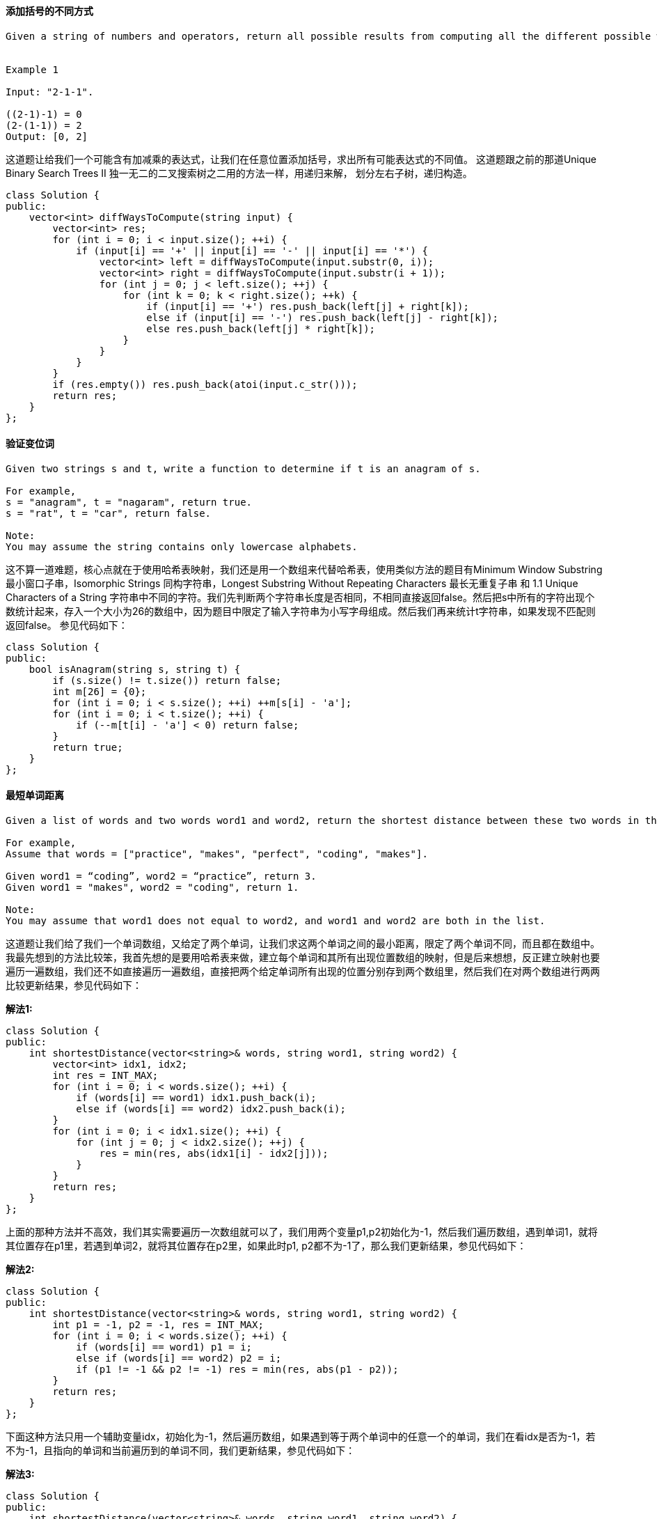 ==== 添加括号的不同方式

----
Given a string of numbers and operators, return all possible results from computing all the different possible ways to group numbers and operators. The valid operators are +, -and *.


Example 1

Input: "2-1-1".

((2-1)-1) = 0
(2-(1-1)) = 2
Output: [0, 2]
----

这道题让给我们一个可能含有加减乘的表达式，让我们在任意位置添加括号，求出所有可能表达式的不同值。
这道题跟之前的那道Unique Binary Search Trees II 独一无二的二叉搜索树之二用的方法一样，用递归来解，
划分左右子树，递归构造。 +

[source, cpp, linenums]
----
class Solution {
public:
    vector<int> diffWaysToCompute(string input) {
        vector<int> res;
        for (int i = 0; i < input.size(); ++i) {
            if (input[i] == '+' || input[i] == '-' || input[i] == '*') {
                vector<int> left = diffWaysToCompute(input.substr(0, i));
                vector<int> right = diffWaysToCompute(input.substr(i + 1));
                for (int j = 0; j < left.size(); ++j) {
                    for (int k = 0; k < right.size(); ++k) {
                        if (input[i] == '+') res.push_back(left[j] + right[k]);
                        else if (input[i] == '-') res.push_back(left[j] - right[k]);
                        else res.push_back(left[j] * right[k]);
                    }
                }
            }
        }
        if (res.empty()) res.push_back(atoi(input.c_str()));
        return res;
    }
};
----

==== 验证变位词

----
Given two strings s and t, write a function to determine if t is an anagram of s.

For example,
s = "anagram", t = "nagaram", return true.
s = "rat", t = "car", return false.

Note:
You may assume the string contains only lowercase alphabets.
----

这不算一道难题，核心点就在于使用哈希表映射，我们还是用一个数组来代替哈希表，使用类似方法的题目有Minimum Window Substring 最小窗口子串，Isomorphic Strings 同构字符串，Longest Substring Without Repeating Characters 最长无重复子串 和 1.1 Unique Characters of a String 字符串中不同的字符。我们先判断两个字符串长度是否相同，不相同直接返回false。然后把s中所有的字符出现个数统计起来，存入一个大小为26的数组中，因为题目中限定了输入字符串为小写字母组成。然后我们再来统计t字符串，如果发现不匹配则返回false。 参见代码如下： +

[source, cpp, linenums]
----
class Solution {
public:
    bool isAnagram(string s, string t) {
        if (s.size() != t.size()) return false;
        int m[26] = {0};
        for (int i = 0; i < s.size(); ++i) ++m[s[i] - 'a'];
        for (int i = 0; i < t.size(); ++i) {
            if (--m[t[i] - 'a'] < 0) return false;
        }
        return true;
    }
};
----

==== 最短单词距离

----
Given a list of words and two words word1 and word2, return the shortest distance between these two words in the list.

For example,
Assume that words = ["practice", "makes", "perfect", "coding", "makes"].

Given word1 = “coding”, word2 = “practice”, return 3.
Given word1 = "makes", word2 = "coding", return 1.

Note:
You may assume that word1 does not equal to word2, and word1 and word2 are both in the list.
----
这道题让我们给了我们一个单词数组，又给定了两个单词，让我们求这两个单词之间的最小距离，限定了两个单词不同，而且都在数组中。我最先想到的方法比较笨，我首先想的是要用哈希表来做，建立每个单词和其所有出现位置数组的映射，但是后来想想，反正建立映射也要遍历一遍数组，我们还不如直接遍历一遍数组，直接把两个给定单词所有出现的位置分别存到两个数组里，然后我们在对两个数组进行两两比较更新结果，参见代码如下： +

**解法1:** +
[source, cpp, linenums]
----
class Solution {
public:
    int shortestDistance(vector<string>& words, string word1, string word2) {
        vector<int> idx1, idx2;
        int res = INT_MAX;
        for (int i = 0; i < words.size(); ++i) {
            if (words[i] == word1) idx1.push_back(i);
            else if (words[i] == word2) idx2.push_back(i);
        }
        for (int i = 0; i < idx1.size(); ++i) {
            for (int j = 0; j < idx2.size(); ++j) {
                res = min(res, abs(idx1[i] - idx2[j]));
            }
        }
        return res;
    }
};
----

上面的那种方法并不高效，我们其实需要遍历一次数组就可以了，我们用两个变量p1,p2初始化为-1，然后我们遍历数组，遇到单词1，就将其位置存在p1里，若遇到单词2，就将其位置存在p2里，如果此时p1, p2都不为-1了，那么我们更新结果，参见代码如下： +

**解法2:** +
[source, cpp, linenums]
----
class Solution {
public:
    int shortestDistance(vector<string>& words, string word1, string word2) {
        int p1 = -1, p2 = -1, res = INT_MAX;
        for (int i = 0; i < words.size(); ++i) {
            if (words[i] == word1) p1 = i;
            else if (words[i] == word2) p2 = i;
            if (p1 != -1 && p2 != -1) res = min(res, abs(p1 - p2));
        }
        return res;
    }
};
----

下面这种方法只用一个辅助变量idx，初始化为-1，然后遍历数组，如果遇到等于两个单词中的任意一个的单词，我们在看idx是否为-1，若不为-1，且指向的单词和当前遍历到的单词不同，我们更新结果，参见代码如下： +

**解法3:** +
[source, cpp, linenums]
----
class Solution {
public:
    int shortestDistance(vector<string>& words, string word1, string word2) {
        int idx = -1, res = INT_MAX;
        for (int i = 0; i < words.size(); ++i) {
            if (words[i] == word1 || words[i] == word2) {
                if (idx != -1 && words[idx] != words[i]) {
                    res = min(res, i - idx);
                }
                idx = i;
            }
        }
        return res;
    }
};
----

==== 最短单词距离之二

----
This is a follow up of Shortest Word Distance. The only difference is now you are given the list of words and your method will be called repeatedly many times with different parameters. How would you optimize it?

Design a class which receives a list of words in the constructor, and implements a method that takes two words word1 and word2 and return the shortest distance between these two words in the list.

For example,
Assume that words = ["practice", "makes", "perfect", "coding", "makes"].

Given word1 = “coding”, word2 = “practice”, return 3.
Given word1 = "makes", word2 = "coding", return 1.

Note:
You may assume that word1 does not equal to word2, and word1 and word2 are both in the list.
----

这道题是之前那道Shortest Word Distance的拓展，不同的是这次我们需要多次调用求最短单词距离的函数，那么用之前那道题的解法二和三就非常不高效，而当时我们摒弃的解法一的思路却可以用到这里，我们用哈希表来建立每个单词和其所有出现的位置的映射，然后在找最短单词距离时，我们只需要取出该单词在哈希表中映射的位置数组进行两两比较即可，参见代码如下： +

**解法1:** +
[source, cpp, linenums]
----
class WordDistance {
public:
    WordDistance(vector<string>& words) {
        for (int i = 0; i < words.size(); ++i) {
            m[words[i]].push_back(i);
        }
    }

    int shortest(string word1, string word2) {
        int res = INT_MAX;
        for (int i = 0; i < m[word1].size(); ++i) {
            for (int j = 0; j < m[word2].size(); ++j) {
                res = min(res, abs(m[word1][i] - m[word2][j]));
            }
        }
        return res;
    }

private:
    unordered_map<string, vector<int> > m;
};
----

我们可以优化上述的代码，使查询的复杂度由上面的O(MN)变为O(M+N)，其中M和N为两个单词的长度，我们需要两个指针i和j来指向位置数组中的某个位置，开始初始化都为0，然后比较位置数组中的数字，将较小的一个的指针向后移动一位，直至其中一个数组遍历完成即可，参见代码如下： +

**解法2:** +
[source, cpp, linenums]
----
class WordDistance {
public:
    WordDistance(vector<string>& words) {
        for (int i = 0; i < words.size(); ++i) {
            m[words[i]].push_back(i);
        }
    }

    int shortest(string word1, string word2) {
        int i = 0, j = 0, res = INT_MAX;
        while (i < m[word1].size() && j < m[word2].size()) {
            res = min(res, abs(m[word1][i] - m[word2][j]));
            m[word1][i] < m[word2][j] ? ++i : ++j;
        }
        return res;
    }

private:
    unordered_map<string, vector<int> > m;
};
----

==== 最短单词距离之三

----
This is a follow up of Shortest Word Distance. The only difference is now word1 could be the same as word2.

Given a list of words and two words word1 and word2, return the shortest distance between these two words in the list.

word1 and word2 may be the same and they represent two individual words in the list.

For example,
Assume that words = ["practice", "makes", "perfect", "coding", "makes"].

Given word1 = “makes”, word2 = “coding”, return 1.
Given word1 = "makes", word2 = "makes", return 3.

Note:
You may assume word1 and word2 are both in the list.
----

这道题还是让我们求最短单词距离，有了之前两道题Shortest Word Distance II和Shortest Word Distance的基础，
就大大降低了题目本身的难度。这道题增加了一个条件，就是说两个单词可能会相同，所以在第一题中的解法的基础上做一些修改，
我最先想的解法是基于第一题中的解法二，由于会有相同的单词的情况，那么p1和p2就会相同，这样结果就会变成0，显然不对，
所以我们要对word1和word2是否的相等的情况分开处理，如果相等了，由于p1和p2会相同，所以我们需要一个变量t来记录上一个位置，
这样如果t不为-1，且和当前的p1不同，我们可以更新结果，如果word1和word2不等，那么还是按原来的方法做，参见代码如下： +

**解法1:** +
[source, cpp, linenums]
----
class Solution {
public:
    int shortestWordDistance(vector<string>& words, string word1, string word2) {
        int p1 = -1, p2 = -1, res = INT_MAX;
        for (int i = 0; i < words.size(); ++i) {
            int t = p1;
            if (words[i] == word1) p1 = i;
            if (words[i] == word2) p2 = i;
            if (p1 != -1 && p2 != -1) {
                if (word1 == word2 && t != -1 && t != p1) {
                    res = min(res, abs(t - p1));
                } else if (p1 != p2) {
                    res = min(res, abs(p1 - p2));
                }
            }
        }
        return res;
    }
};
----

上述代码其实可以优化一下，我们并不需要变量t来记录上一个位置，我们将p1初始化为数组长度，p2初始化为数组长度的相反数，然后当word1和word2相等的情况，我们用p1来保存p2的结果，p2赋为当前的位置i，这样我们就可以更新结果了，如果word1和word2不相等，则还跟原来的做法一样，这种思路真是挺巧妙的，参见代码如下： +

**解法2:** +
[source, cpp, linenums]
----
class Solution {
public:
    int shortestWordDistance(vector<string>& words, string word1, string word2) {
        int p1 = words.size(), p2 = -words.size(), res = INT_MAX;
        for (int i = 0; i < words.size(); ++i) {
            if (words[i] == word1) p1 = word1 == word2 ? p2 : i;
            if (words[i] == word2) p2 = i;
            res = min(res, abs(p1 - p2));
        }
        return res;
    }
};
----

我们再来看一种更进一步优化的方法，只用一个变量idx，这个idx的作用就相当于记录上一次的位置，当前idx不等-1时，说明当前i和idx不同，然后我们在word1和word2相同或者words[i]和words[idx]相同的情况下更新结果，最后别忘了将idx赋为i，参见代码如下: +

**解法3:** +
[source, cpp, linenums]
----

class Solution {
public:
    int shortestWordDistance(vector<string>& words, string word1, string word2) {
        int idx = -1, res = INT_MAX;
        for (int i = 0; i < words.size(); ++i) {
            if (words[i] == word1 || words[i] == word2) {
                if (idx != -1 && (word1 == word2 || words[i] != words[idx])) {
                    res = min(res, i - idx);
                }
                idx = i;
            }
        }
        return res;
    }
};
----

==== 对称数

----
A strobogrammatic number is a number that looks the same when rotated 180 degrees (looked at upside down).

Write a function to determine if a number is strobogrammatic. The number is represented as a string.

Example 1:

Input:  "69"
Output: true
Example 2:

Input:  "88"
Output: true
----

这道题定义了一种对称数，就是说一个数字旋转180度和原来一样，也就是倒过来看一样，比如609，倒过来还是609等等，满足这种条件的数字其实没有几个，只有0,1,8,6,9。这道题其实可以看做求回文数的一种特殊情况，我们还是用双指针来检测，那么首尾两个数字如果相等的话，那么只有它们是0,1,8中间的一个才行，如果它们不相等的话，必须一个是6一个是9，或者一个是9一个是6，其他所有情况均返回false，参见代码如下: +
**解法1:** +
[source, cpp, linenums]
----
class Solution {
public:
    bool isStrobogrammatic(string num) {
        int l = 0, r = num.size() - 1;
        while (l <= r) {
            if (num[l] == num[r]) {
                if (num[l] != '1' && num[l] != '0' && num[l] != '8'){
                    return false;
                }
            } else {
                if ((num[l] != '6' || num[r] != '9') && (num[l] != '9' || num[r] != '6')) {
                    return false;
                }
            }
            ++l; --r;
        }
        return true;
    }
};
----

由于满足题意的数字不多，所以我们可以用哈希表来做，把所有符合题意的映射都存入哈希表中，然后双指针扫描，看对应位置的两个数字是否在哈希表里存在映射，若不存在，返回false，遍历完成返回true，参见代码如下： +

**解法2:** +
[source, cpp, linenums]
----
class Solution {
public:
    bool isStrobogrammatic(string num) {
        unordered_map<char, char> m {{'0', '0'}, {'1', '1'}, {'8', '8'}, {'6', '9'}, {'9', '6'}};
        for (int i = 0; i <= num.size() / 2; ++i) {
            if (m[num[i]] != num[num.size() - i - 1]) return false;
        }
        return true;
    }
};
----

==== 对称数之二

----
A strobogrammatic number is a number that looks the same when rotated 180 degrees (looked at upside down).

Find all strobogrammatic numbers that are of length = n.

For example,
Given n = 2, return ["11","69","88","96"].

Hint:

Try to use recursion and notice that it should recurse with n - 2 instead of n - 1.
----

----
这道题是之前那道Strobogrammatic Number的拓展，那道题让我们判断一个数是否是对称数，而这道题让我们找出长度为n的所有的对称数，我们肯定不能一个数一个数的来判断，那样太不高效了，而且OJ肯定也不会答应。题目中给了提示说可以用递归来做，而且提示了递归调用n-2，而不是n-1。我们先来列举一下n为0,1,2,3,4的情况：

n = 0:   none

n = 1:   0, 1, 8

n = 2:   11, 69, 88, 96

n = 3:   101, 609, 808, 906, 111, 619, 818, 916, 181, 689, 888, 986

n = 4:   1001, 6009, 8008, 9006, 1111, 6119, 8118, 9116, 1691, 6699, 8698, 9696, 1881, 6889, 8888, 9886, 1961, 6969, 8968, 9966

我们注意观察n=0和n=2，可以发现后者是在前者的基础上，每个数字的左右增加了[1 1], [6 9], [8 8], [9 6]，看n=1和n=3更加明显，在0的左右增加[1 1]，变成了101, 在0的左右增加[6 9]，变成了609, 在0的左右增加[8 8]，变成了808, 在0的左右增加[9 6]，变成了906, 然后在分别在1和8的左右两边加那四组数，我们实际上是从m=0层开始，一层一层往上加的，需要注意的是当加到了n层的时候，左右两边不能加[0 0]，因为0不能出现在两位数及多位数的开头，在中间递归的过程中，需要有在数字左右两边各加上0的那种情况，参见代码如下：
----

**解法1:** +
[source, cpp, linenums]
----
class Solution {
public:
    vector<string> findStrobogrammatic(int n) {
        return find(n, n);
    }
    vector<string> find(int m, int n) {
        if (m == 0) return {""};
        if (m == 1) return {"0", "1", "8"};
        vector<string> t = find(m - 2, n), res;
        for (auto a : t) {
            if (m != n) res.push_back("0" + a + "0");
            res.push_back("1" + a + "1");
            res.push_back("6" + a + "9");
            res.push_back("8" + a + "8");
            res.push_back("9" + a + "6");
        }
        return res;
    }
};
----

这道题还有迭代的解法，感觉也相当的巧妙，需要从奇偶来考虑，奇数赋为0,1,8，偶数赋为空，如果是奇数，就从i=3开始搭建，因为计算i=3需要i=1，而我们已经初始化了i=1的情况，如果是偶数，我们从i=2开始搭建，我们也已经初始化了i=0的情况，所以我们可以用for循环来搭建到i=n的情况，思路和递归一样，写法不同而已，参见代码如下： +

**解法2:** +
[source, cpp, linenums]
----
class Solution {
public:
    vector<string> findStrobogrammatic(int n) {
        vector<string> one{"0", "1", "8"}, two{""}, res = two;
        if (n % 2 == 1) res = one;
        for (int i = (n % 2) + 2; i <= n; i += 2) {
            vector<string> t;
            for (auto a : res) {
                if (i != n) t.push_back("0" + a + "0");
                t.push_back("1" + a + "1");
                t.push_back("6" + a + "9");
                t.push_back("8" + a + "8");
                t.push_back("9" + a + "6");
            }
            res = t;
        }
        return res;
    }
};
----

==== 对称数之三

----
A strobogrammatic number is a number that looks the same when rotated 180 degrees (looked at upside down).

Write a function to count the total strobogrammatic numbers that exist in the range of low <= num <= high.

For example,
Given low = "50", high = "100", return 3. Because 69, 88, and 96 are three strobogrammatic numbers.

Note:
Because the range might be a large number, the low and high numbers are represented as string.
----

这道题是之前那两道Strobogrammatic Number II和Strobogrammatic Number的拓展，又增加了难度，让我们找到给定范围内的对称数的个数，我们当然不能一个一个的判断是不是对称数，我们也不能直接每个长度调用第二道中的方法，保存所有的对称数，然后再统计个数，这样OJ会提示内存超过允许的范围，所以我们的解法是基于第二道的基础上，不保存所有的结果，而是在递归中直接计数，根据之前的分析，需要初始化n=0和n=1的情况，然后在其基础上进行递归，递归的长度len从low到high之间遍历，然后我们看当前单词长度有没有达到len，如果达到了，我们首先要去掉开头是0的多位数，然后去掉长度和low相同但小于low的数，和长度和high相同但大于high的数，然后结果自增1，然后分别给当前单词左右加上那五对对称数，继续递归调用，参见代码如下： +

**解法1:** +
[source, cpp, linenums]
----
class Solution {
public:
    int strobogrammaticInRange(string low, string high) {
        int res = 0;
        for (int i = low.size(); i <= high.size(); ++i) {
            find(low, high, "", i, res);
            find(low, high, "0", i, res);
            find(low, high, "1", i, res);
            find(low, high, "8", i, res);
        }
        return res;
    }
    void find(string low, string high, string path, int len, int &res) {
        if (path.size() >= len) {
            if (path.size() != len || (len != 1 && path[0] == '0')) return;
            if ((len == low.size() && path.compare(low) < 0) || (len == high.size() && path.compare(high) > 0)) {
                return;
            }
            ++res;
        }
        find(low, high, "0" + path + "0", len, res);
        find(low, high, "1" + path + "1", len, res);
        find(low, high, "6" + path + "9", len, res);
        find(low, high, "8" + path + "8", len, res);
        find(low, high, "9" + path + "6", len, res);
    }
};
----

上述代码可以稍微优化一下，得到如下的代码： +

**解法2:** +
[source, cpp, linenums]
----
class Solution {
public:
    int strobogrammaticInRange(string low, string high) {
        int res = 0;
        find(low, high, "", res);
        find(low, high, "0", res);
        find(low, high, "1", res);
        find(low, high, "8", res);
        return res;
    }
    void find(string low, string high, string w, int &res) {
        if (w.size() >= low.size() && w.size() <= high.size()) {
            if ((w.size() == low.size() && w.compare(low) < 0) || (w.size() == high.size() && w.compare(high) > 0)) {
                return;
            }
            if (!(w.size() > 1 && w[0] == '0')) ++res;
        }
        if (w.size() + 2 > high.size()) return;
        find(low, high, "0" + w + "0", res);
        find(low, high, "1" + w + "1", res);
        find(low, high, "6" + w + "9", res);
        find(low, high, "8" + w + "8", res);
        find(low, high, "9" + w + "6", res);
    }
};
----

==== 群组偏移字符串

----
Given a string, we can "shift" each of its letter to its successive letter, for example: "abc" -> "bcd". We can keep "shifting" which forms the sequence:

"abc" -> "bcd" -> ... -> "xyz"
Given a list of strings which contains only lowercase alphabets, group all strings that belong to the same shifting sequence.

For example, given: ["abc", "bcd", "acef", "xyz", "az", "ba", "a", "z"],
Return:

[
  ["abc","bcd","xyz"],
  ["az","ba"],
  ["acef"],
  ["a","z"]
]

Note: For the return value, each inner list's elements must follow the lexicographic order.
----

这道题让我们重组偏移字符串，所谓偏移字符串，就是一个字符串的每个字符按照字母顺序表偏移相同量得到的另一个字符串，两者互为偏移字符串，注意相同字符串是偏移字符串的一种特殊情况，因为偏移量为0。现在给了我们一堆长度不同的字符串，让我们把互为偏移字符串的归并到一起，我最开始想的是建立字符度和该长度的所有偏移字符串的映射，但是很明显的错误是相同长度的不一定都是偏移字符串，比如'ab'和'ba‘，所以只能用哈希表来建立一个字符串和所有和此字符串是偏移字符串的集合之间的映射，由于题目要求结果是按字母顺序的，所以用multiset来保存结果，一来可以保存重复字符串，二来可以自动排序。然后我还写了一个判断二个字符串是否互为偏移字符串的函数，注意在比较两个字母距离时采用了加26，再对26取余的trick。我们遍历给定字符串集，对于遍历到的字符串，我们再遍历哈希表，和每个关键字调用isShifted函数来比较，如果互为偏移字符串，则加入其对应的字符串集，并标记flag，最后遍历完哈希表，没有跟任何关键字互为偏移，那么就新建一个映射，最后要做的就是把multiset转换为vector即可，参见代码如下： +

**解法1:** +
[source, cpp, linenums]
----
class Solution {
public:
    vector<vector<string>> groupStrings(vector<string>& strings) {
        vector<vector<string> > res;
        unordered_map<string, multiset<string>> m;
        for (auto a : strings) {
            bool b = false;
            for (auto it = m.begin(); it != m.end(); ++it) {
                if (isShifted(it->first, a)) {
                    it->second.insert(a);
                    b = true;
                }
            }
            if (!b) m[a] = {a};
        }
        for (auto it = m.begin(); it != m.end(); ++it) {
            res.push_back(vector<string>(it->second.begin(), it->second.end()));
        }
        return res;
    }
    bool isShifted(string s1, string s2) {
        if (s1.size() != s2.size()) return false;
        int diff = (s1[0] + 26 - s2[0]) % 26;
        for (int i = 1; i < s1.size(); ++i) {
            if ((s1[i] + 26 - s2[i]) % 26 != diff) return false;
        }
        return true;
    }
};
----

上面那个方法挺复杂的，其实有更好的方法，网友的智慧无穷啊，上面那个方法的不高效之处在于对于每个遍历到的字符串，都要和哈希表中所有的关键字都比较一次，而其实我们可以更加巧妙的利用偏移字符串的特点，那就是字符串的每个字母和首字符的相对距离都是相等的，比如abc和efg互为偏移，对于abc来说，b和a的距离是1，c和a的距离是2，对于efg来说，f和e的距离是1，g和e的距离是2。再来看一个例子，az和yx，z和a的距离是25，x和y的距离也是25(直接相减是-1，这就是要加26然后取余的原因)，那么这样的话，所有互为偏移的字符串都有个unique的距离差，我们根据这个来建立映射就可以很好的进行单词分组了，这个思路真实太赞了，参见代码如下： +

**解法2:** +
[source, cpp, linenums]
----
class Solution {
public:
    vector<vector<string>> groupStrings(vector<string>& strings) {
        vector<vector<string> > res;
        unordered_map<string, multiset<string>> m;
        for (auto a : strings) {
            string t = "";
            for (char c : a) {
                t += to_string((c + 26 - a[0]) % 26) + ",";
            }
            m[t].insert(a);
        }
        for (auto it = m.begin(); it != m.end(); ++it) {
            res.push_back(vector<string>(it->second.begin(), it->second.end()));
        }
        return res;
    }
};
----

==== 计数相同值子树的个数

----
Given a binary tree, count the number of uni-value subtrees.

A Uni-value subtree means all nodes of the subtree have the same value.

For example:
Given binary tree,

              5
             / \
            1   5
           / \   \
          5   5   5


return 4.
----

这道题让我们求相同值子树的个数，就是所有节点值都相同的子树的个数，之前有道求最大BST子树的题Largest BST Subtree，感觉挺像的，都是关于子树的问题，解题思路也可以参考一下，我们可以用递归来做，第一种解法的思路是先序遍历树的所有的节点，然后对每一个节点调用判断以当前节点为根的字数的所有节点是否相同，判断方法可以参考之前那题Same Tree，用的是分治法的思想，分别对左右字数分别调用递归，参见代码如下： +

**解法1:** +
[source, cpp, linenums]
----
class Solution {
public:
    int res = 0;
    int countUnivalSubtrees(TreeNode* root) {
        if (!root) return res;
        if (isUnival(root, root->val)) ++res;
        countUnivalSubtrees(root->left);
        countUnivalSubtrees(root->right);
        return res;
    }
    bool isUnival(TreeNode *root, int val) {
        if (!root) return true;
        return root->val == val && isUnival(root->left, val) && isUnival(root->right, val);
    }
};
----

但是上面的那种解法不是很高效，含有大量的重复check，我们想想能不能一次遍历就都搞定，我们这样想，符合条件的相同值的字数肯定是有叶节点的，而且叶节点也都相同(注意单独的一个叶节点也被看做是一个相同值子树)，那么我们可以从下往上check，采用后序遍历的顺序，左右根，我们还是递归调用函数，对于当前遍历到的节点，如果对其左右子节点分别递归调用函数，返回均为true的话，那么说明当前节点的值和左右子树的值都相同，那么又多了一棵树，所以结果自增1，然后返回当前节点值和给定值(其父节点值)是否相同，从而回归上一层递归调用。这里特别说明一下在子函数中要使用的那个单竖杠或，为什么不用双竖杠的或，因为单竖杠的或是位或，就是说左右两部分都需要被计算，然后再或，C++这里将true当作1，false当作0，然后进行Bit OR 运算。不能使用双竖杠或的原因是，如果是双竖杠或，一旦左半边为true了，整个就直接是true了，右半边就不会再计算了，这样的话，一旦右子树中有值相同的子树也不会被计算到结果res中了，参见代码如下： +

**解法2:** +
[source, cpp, linenums]
----
class Solution {
public:
    int countUnivalSubtrees(TreeNode* root) {
        int res = 0;
        isUnival(root, -1, res);
        return res;
    }
    bool isUnival(TreeNode* root, int val, int& res) {
        if (!root) return true;
        if (!isUnival(root->left, root->val, res) | !isUnival(root->right, root->val, res)) {
            return false;
        }
        ++res;
        return root->val == val;
    }
};
----
我们还可以变一种写法，让递归函数直接返回以当前节点为根的相同值子树的个数，然后参数里维护一个引用类型的布尔变量，表示以当前节点为根的子树是否为相同值子树，我们首先对当前节点的左右子树分别调用递归函数，然后把结果加起来，我们现在要来看当前节点是不是和其左右子树节点值相同，当前我们首先要确认左右子节点的布尔型变量均为true，这样保证左右子节点分别都是相同值子树的根，然后我们看如果左子节点存在，那么左子节点值需要和当前节点值相同，如果右子节点存在，那么右子节点值要和当前节点值相同，若上述条件均满足的话，说明当前节点也是相同值子树的根节点，返回值再加1，参见代码如下： +

**解法3:** +
[source, cpp, linenums]
----
class Solution {
public:
    int countUnivalSubtrees(TreeNode* root) {
        bool b = true;
        return isUnival(root, b);
    }
    int isUnival(TreeNode *root, bool &b) {
        if (!root) return 0;
        bool l = true, r = true;
        int res = isUnival(root->left, l) + isUnival(root->right, r);
        b = l && r && (root->left ? root->val == root->left->val : true) && (root->right ? root->val == root->right->val : true);
        return res + b;
    }
};
----

上面三种都是令人看得头晕的递归写法，那么我们也来看一种迭代的写法，迭代写法是在后序遍历Binary Tree Postorder Traversal的基础上修改而来，我们需要用set来保存所有相同值子树的根节点，对于我们遍历到的节点，如果其左右子节点均不存在，那么此节点为叶节点，符合题意，加入结果set中，如果左子节点不存在，那么右子节点必须已经在结果set中，而且当前节点值需要和右子节点值相同才能将当前节点加入结果set中，同样的，如果右子节点不存在，那么左子节点必须已经存在set中，而且当前节点值要和左子节点值相同才能将当前节点加入结果set中。最后，如果左右子节点均存在，那么必须都已经在set中，并且左右子节点值都要和根节点值相同才能将当前节点加入结果set中，其余部分跟后序遍历的迭代写法一样，参见代码如下： +

**解法4:** +
[source, cpp, linenums]
----
class Solution {
public:
    int countUnivalSubtrees(TreeNode* root) {
        set<TreeNode*> res;
        if (!root) return 0;
        stack<TreeNode*> s;
        s.push(root);
        TreeNode *head = root;
        while (!s.empty()) {
            TreeNode *t = s.top();
            if ((!t->left && !t->right) || t->left == head || t->right == head) {
                if (!t->left && !t->right) {
                    res.insert(t);
                } else if (!t->left && res.find(t->right) != res.end() && t->right->val == t->val) {
                    res.insert(t);
                } else if (!t->right && res.find(t->left) != res.end() && t->left->val == t->val) {
                    res.insert(t);
                } else if (t->left && t->right && res.find(t->left) != res.end() && res.find(t->right) != res.end() && t->left->val == t->val && t->right->val == t->val) {
                    res.insert(t);
                }
                s.pop();
                head = t;
            } else {
                if (t->right) s.push(t->right);
                if (t->left) s.push(t->left);
            }
        }
        return res.size();
    }
};
----

==== 压平二维向量

----
Implement an iterator to flatten a 2d vector.

For example,
Given 2d vector =

[
  [1,2],
  [3],
  [4,5,6]
]


By calling next repeatedly until hasNext returns false, the order of elements returned by next should be: [1,2,3,4,5,6].

Hint:

How many variables do you need to keep track?
Two variables is all you need. Try with x and y.
Beware of empty rows. It could be the first few rows.
To write correct code, think about the invariant to maintain. What is it?
The invariant is x and y must always point to a valid point in the 2d vector. Should you maintain your invariant ahead of time or right when you need it?
Not sure? Think about how you would implement hasNext(). Which is more complex?
Common logic in two different places should be refactored into a common method.
Follow up:
As an added challenge, try to code it using only iterators in C++ or iterators in Java.
----

这道题让我们压平一个二维向量数组，并且实现一个iterator的功能，包括next和hasNext函数，那么最简单的方法就是将二维数组按顺序先存入到一个一维数组里，然后此时只要维护一个变量i来记录当前遍历到的位置，hasNext函数看当前坐标是否小于元素总数，next函数即为取出当前位置元素，坐标后移一位，参见代码如下： +

**解法1:** +
[source, cpp, linenums]
----
class Vector2D {
public:
    Vector2D(vector<vector<int>>& vec2d) {
        for (auto a : vec2d) {
            v.insert(v.end(), a.begin(), a.end());
        }
    }
    int next() {
        return v[i++];
    }
    bool hasNext() {
        return i < v.size();
    }
private:
    vector<int> v;
    int i = 0;
};
----

下面我们来看另一种解法，不直接转换为一维数组，而是维护两个变量x和y，我们将x和y初始化为0，对于hasNext函数，我们检查当前x是否小于总行数，y是否和当前行的列数相同，如果相同，说明要转到下一行，则x自增1，y初始化为0，若此时x还是小于总行数，说明下一个值可以被取出来，那么在next函数就可以直接取出行为x，列为y的数字，并将y自增1，参见代码如下： +

**解法2:** +
[source, cpp, linenums]
----
class Vector2D {
public:
    Vector2D(vector<vector<int>>& vec2d) {
        v = vec2d;
        x = y = 0;
    }
    int next() {
        return v[x][y++];
    }
    bool hasNext() {
        while (x < v.size() && y == v[x].size()) {
            ++x;
            y = 0;
        }
        return x < v.size();
    }
private:
    vector<vector<int>> v;
    int x, y;
};
----

题目中的Follow up让我们用interator来做，C++中iterator不像Java中的那么强大，自己本身并没有包含next和hasNext函数，所以我们得自己来实现，我们将x定义为行的iterator，再用个end指向二维数组的末尾，定义一个整型变量y来指向列位置，实现思路和上一种解法完全相同，只是写法略有不同，参见代码如下： +

**解法3:** +
[source, cpp, linenums]
----
class Vector2D {
public:
    Vector2D(vector<vector<int>>& vec2d) {
        x = vec2d.begin();
        end = vec2d.end();
    }
    int next() {
        return (*x)[y++];
    }
    bool hasNext() {
        while (x != end && y == (*x).size()) {
            ++x;
            y = 0;
        }
        return x != end;
    }
private:
    vector<vector<int>>::iterator x, end;
    int y = 0;
};
----

==== 会议室

----
Given an array of meeting time intervals consisting of start and end times [[s1,e1],[s2,e2],...] (si < ei), determine if a person could attend all meetings.

For example,
Given [[0, 30],[5, 10],[15, 20]],
return false.
----

这道题给了我们一堆会议的时间，问我们能不能同时参见所有的会议，这实际上就是求区间是否有交集的问题，那么最简单暴力的方法就是每两个区间比较一下，看是否有overlap，有的话直接返回false就行了。比较两个区间a和b是否有overlap，我们可以检测两种情况，如果a的起始位置大于等于b的起始位置，且此时a的起始位置小于b的结束位置，那么一定有overlap，另一种情况是a和b互换个位置，如果b的起始位置大于等于a的起始位置，且此时b的起始位置小于a的结束位置，那么一定有overlap，参见代码如下： +

**解法1:** +
[source, cpp, linenums]
----
class Solution {
public:
    bool canAttendMeetings(vector<Interval>& intervals) {
        for (int i = 0; i < intervals.size(); ++i) {
            for (int j = i + 1; j < intervals.size(); ++j) {
                if ((intervals[i].start >= intervals[j].start && intervals[i].start < intervals[j].end) || (intervals[j].start >= intervals[i].start && intervals[j].start < intervals[i].end)) return false;
            }
        }
        return true;
    }
};
----

我们可以先给所有区间排个序，用起始时间的先后来排，然后我们从第二个区间开始，如果开始时间早于前一个区间的结束时间，则说明会议时间有冲突，返回false，遍历完成后没有冲突，则返回true，参见代码如下： +

**解法2:** +
[source, cpp, linenums]
----
class Solution {
public:
    bool canAttendMeetings(vector<Interval>& intervals) {
        sort(intervals.begin(), intervals.end(), [](const Interval &a, const Interval &b){return a.start < b.start;});
        for (int i = 1; i < intervals.size(); ++i) {
            if (intervals[i].start < intervals[i - 1].end) {
                return false;
            }
        }
        return true;
    }
};
----

==== 会议室之二

----
Given an array of meeting time intervals consisting of start and end times [[s1,e1],[s2,e2],...] (si < ei), find the minimum number of conference rooms required.

For example,
Given [[0, 30],[5, 10],[15, 20]],
return 2.
----
这道题是之前那道Meeting Rooms的拓展，那道题只让我们是否能参加所有的会，也就是看会议之间有没有时间冲突，而这道题让我们求最少需要安排几个会议室，有时间冲突的肯定需要安排在不同的会议室。这道题有好几种解法，我们先来看使用TreeMap来做的，我们遍历时间区间，对于起始时间，映射值自增1，对于结束时间，映射值自减1，然后我们定义结果变量res，和房间数rooms，我们遍历TreeMap，时间从小到大，房间数每次加上映射值，然后更新结果res，遇到起始时间，映射是正数，则房间数会增加，如果一个时间是一个会议的结束时间，也是另一个会议的开始时间，则映射值先减后加仍为0，并不用分配新的房间，而结束时间的映射值为负数更不会增加房间数，利用这种思路我们可以写出代码如下: +

**解法1:** +
[source, cpp, linenums]
----
class Solution {
public:
    int minMeetingRooms(vector<Interval>& intervals) {
        map<int, int> m;
        for (auto a : intervals) {
            ++m[a.start];
            --m[a.end];
        }
        int rooms = 0, res = 0;
        for (auto it : m) {
            res = max(res, rooms += it.second);
        }
        return res;
    }
};
----

第二种方法是用两个一维数组来做，分别保存起始时间和结束时间，然后各自排个序，我们定义结果变量res和结束时间指针endpos，然后我们开始遍历，如果当前起始时间小于结束时间指针的时间，则结果自增1，反之结束时间指针自增1，这样我们可以找出重叠的时间段，从而安排新的会议室，参见代码如下： +
**解法2:** +
[source, cpp, linenums]
----
class Solution {
public:
    int minMeetingRooms(vector<Interval>& intervals) {
        vector<int> starts, ends;
        int res = 0, endpos = 0;
        for (auto a : intervals) {
            starts.push_back(a.start);
            ends.push_back(a.end);
        }
        sort(starts.begin(), starts.end());
        sort(ends.begin(), ends.end());
        for (int i = 0; i < intervals.size(); ++i) {
            if (starts[i] < ends[endpos]) ++res;
            else ++endpos;
        }
        return res;
    }
};
----

再来一看一种使用最小堆来解题的方法，这种方法先把所有的时间区间按照起始时间排序，然后新建一个最小堆，开始遍历时间区间，如果堆不为空，且首元素小于等于当前区间的起始时间，我们去掉堆中的首元素，把当前区间的结束时间压入堆，由于最小堆是小的在前面，那么假如首元素小于等于起始时间，说明上一个会议已经结束，可以用该会议室开始下一个会议了，所以不用分配新的会议室，遍历完成后堆中元素的个数即为需要的会议室的个数，参见代码如下: +

**解法3:** +
[source, cpp, linenums]
----
class Solution {
public:
    int minMeetingRooms(vector<Interval>& intervals) {
        sort(intervals.begin(), intervals.end(), [](const Interval &a, const Interval &b){return a.start < b.start;});
        priority_queue<int, vector<int>, greater<int>> q;
        for (auto a : intervals) {
            if (!q.empty() && q.top() <= a.start) q.pop();
            q.push(a.end);
        }
        return q.size();
    }
};
----

==== 因子组合

----
Numbers can be regarded as product of its factors. For example,

8 = 2 x 2 x 2;
  = 2 x 4.
Write a function that takes an integer n and return all possible combinations of its factors.

Note:

Each combination's factors must be sorted ascending, for example: The factors of 2 and 6 is [2, 6], not [6, 2].
You may assume that n is always positive.
Factors should be greater than 1 and less than n.
----

这道题给了我们一个正整数n，让我们写出所有的因子相乘的形式，而且规定了因子从小到大的顺序排列，那么对于这种需要列出所有的情况的题目，通常都是用回溯法来求解的，由于题目中说明了1和n本身不能算其因子，那么我们可以从2开始遍历到n，如果当前的数i可以被n整除，说明i是n的一个因子，我们将其存入一位数组out中，然后递归调用n/i，此时不从2开始遍历，而是从i遍历到n/i，停止的条件是当n等于1时，如果此时out中有因子，我们将这个组合存入结果res中，参见代码如下： +

**解法1:** +
[source, cpp, linenums]
----
class Solution {
public:
    vector<vector<int>> getFactors(int n) {
        vector<vector<int>> res;
        helper(n, 2, {}, res);
        return res;
    }
    void helper(int n, int start, vector<int> out, vector<vector<int>> &res) {
        if (n == 1) {
            if (out.size() > 1) res.push_back(out);
        } else {
            for (int i = start; i <= n; ++i) {
                if (n % i == 0) {
                    out.push_back(i);
                    helper(n / i, i, out, res);
                    out.pop_back();
                }
            }
        }
    }
};
----

下面这种方法用了个小trick，我们仔细观察题目中给的两个例子的结果，可以发现每个组合的第一个数字都没有超过n的平方根，这个也很好理解，由于要求序列是从小到大排列的，那么如果第一个数字大于了n的平方根，而且n本身又不算因子，那么后面那个因子也必然要与n的平方根，这样乘起来就必然会超过n，所以不会出现这种情况。那么我们刚开始在2到n的平方根之间进行遍历，如果遇到因子，先复制原来的一位数组out为一个新的一位数组new_out，然后把此因子i加入new_out，然后再递归调用n/i，并且从i遍历到n/i的平方根，之后再把n/i放入new_out，并且存入结果res，由于层层迭代的调用，凡是本身能继续拆分成更小因数的都能在之后的迭代中拆分出来，并且加上之前结果，最终都会存res中，参见代码如下： +

**解法2:** +
[source, cpp, linenums]
----
class Solution {
public:
    vector<vector<int>> getFactors(int n) {
        vector<vector<int>> res;
        helper(n, 2, {}, res);
        return res;
    }
    void helper(int n, int start, vector<int> out, vector<vector<int>> &res) {
        for (int i = start; i <= sqrt(n); ++i) {
            if (n % i == 0) {
                vector<int> new_out = out;
                new_out.push_back(i);
                helper(n / i, i, new_out, res);
                new_out.push_back(n / i);
                res.push_back(new_out);
            }
        }
    }
};
----

上面两种解法虽有些小不同，但是构成结果的顺序都是相同，对于题目中给的两个例子n = 12和n = 32，结果如下： +

----
n = 12
2 2 3
2 6
3 4

n = 32
2 2 2 2 2
2 2 2 4
2 2 8
2 4 4
2 16
4 8
----
上面两种方法得到的结果跟题目中给的答案的顺序不同，虽然顺序不同，但是并不影响其通过OJ。我们下面就给出生成题目中的顺序的解法，这种方法也不难理解，还是从2遍历到n的平方根，如果i是因子，那么我们递归调用n/i，结果用v来保存，然后我们新建一个包含i和n/i两个因子的序列out，然后将其存入结果res, 然后我们再遍历之前递归n/i的所得到的序列，如果i小于等于某个序列的第一个数字，那么我们将其插入该序列的首位置，然后将序列存入结果res中，我们举个例子，比n = 12，那么刚开始i = 2，是因子，然后对6调用递归，得到{2, 3}，然后此时将{2, 6}先存入结果中，然后发现i(此时为2)小于等于{2, 3}中的第一个数字2，那么将2插入首位置得到{2, 2, 3}加入结果，然后此时i变成3，还是因子，对4调用递归，得到{2, 2}，此时先把{3, 4}存入结果，然后发现i(此时为3)大于{2, 2}中的第一个数字2，不做任何处理直接返回，这样我们就得到正确的结果了： +

**解法3:** +
[source, cpp, linenums]
----
class Solution {
public:
    vector<vector<int>> getFactors(int n) {
        vector<vector<int>> res;
        for (int i = 2; i * i <= n; ++i) {
            if (n % i == 0) {
                vector<vector<int>> v = getFactors(n / i);
                vector<int> out{i, n / i};
                res.push_back(out);
                for (auto a : v) {
                    if (i <= a[0]) {
                        a.insert(a.begin(), i);
                        res.push_back(a);
                    }
                }
            }
        }
        return res;
    }
};
----

这种方法对于对于题目中给的两个例子n = 12和n = 32，结果和题目中给的相同. +

==== 验证二叉搜索树的先序序列

----
Given an array of numbers, verify whether it is the correct preorder traversal sequence of a binary search tree.

You may assume each number in the sequence is unique.

Follow up:
Could you do it using only constant space complexity?
----

这道题让给了我们一个一维数组，让我们验证其是否为一个二叉搜索树的先序遍历出的顺序，我们都知道二叉搜索树的性质是左<根<右，如果用中序遍历得到的结果就是有序数组，而先序遍历的结果就不是有序数组了，但是难道一点规律都没有了吗，其实规律还是有的，根据二叉搜索树的性质，当前节点的值一定大于其左子树中任何一个节点值，而且其右子树中的任何一个节点值都不能小于当前节点值，那么我们可以用这个性质来验证，举个例子，比如下面这棵二叉搜索树： +

----
5
/ \
2   6
/ \
1   3
----

其先序遍历的结果是{5, 2, 1, 3, 6}, 我们先设一个最小值low，然后遍历数组，如果当前值小于这个最小值low，返回false，对于根节点，我们将其压入栈中，然后往后遍历，如果遇到的数字比栈顶元素小，说明是其左子树的点，继续压入栈中，直到遇到的数字比栈顶元素大，那么就是右边的值了，我们需要找到是哪个节点的右子树，所以我们更新low值并删掉栈顶元素，然后继续和下一个栈顶元素比较，如果还是大于，则继续更新low值和删掉栈顶，直到栈为空或者当前栈顶元素大于当前值停止，压入当前值，这样如果遍历完整个数组之前都没有返回false的话，最后返回true即可，参见代码如下： +

**解法1:** +
[source, cpp, linenums]
----
class Solution {
public:
    bool verifyPreorder(vector<int>& preorder) {
        int low = INT_MIN;
        stack<int> s;
        for (auto a : preorder) {
            if (a < low) return false;
            while (!s.empty() && a > s.top()) {
                low = s.top(); s.pop();
            }
            s.push(a);
        }
        return true;
    }
};
----
下面这种方法和上面的思路相同，为了使空间复杂度为常量，我们不能使用stack，所以我们直接修改preorder，将low值存在preorder的特定位置即可，前提是不能影响当前的遍历，参见代码如下： +

**解法2:** +
[source, cpp, linenums]
----
class Solution {
public:
    bool verifyPreorder(vector<int>& preorder) {
        int low = INT_MIN, i = -1;
        for (auto a : preorder) {
            if (a < low) return false;
            while (i >= 0 && a > preorder[i]) {
                low = preorder[i--];
            }
            preorder[++i] = a;
        }
        return true;
    }
};
----

下面这种方法使用了分治法，跟之前那道验证二叉搜索树的题Validate Binary Search Tree的思路很类似，我们在递归函数中维护一个下界lower和上届upper，那么当前遍历到的节点值必须在(lower, upper)区间之内，然后我们在给定的区间内搜第一个大于当前节点值的点，然后以此为分界，左右两部分分别调用递归函数，注意左半部分的upper更新为当前节点值val，表明左子树的节点值都必须小于当前节点值，而右半部分的递归的lower更新为当前节点值val，表明右子树的节点值都必须大于当前节点值，如果左右两部分的返回结果均为真，则整体返回真，参见代码如下： +

**解法3:** +
[source, cpp, linenums]
----
class Solution {
public:
    bool verifyPreorder(vector<int>& preorder) {
        return helper(preorder, 0, preorder.size() - 1, INT_MIN, INT_MAX);
    }
    bool helper(vector<int> &preorder, int start, int end, int lower, int upper) {
        if (start > end) return true;
        int val = preorder[start], i = 0;
        if (val <= lower || val >= upper) return false;
        for (i = start + 1; i <= end; ++i) {
            if (preorder[i] >= val) break;
        }
        return helper(preorder, start + 1, i - 1, lower, val) && helper(preorder, i, end, val, upper);
    }
};
----

==== 粉刷房子

----
There are a row of n houses, each house can be painted with one of the three colors: red, blue or green. The cost of painting each house with a certain color is different. You have to paint all the houses such that no two adjacent houses have the same color.

The cost of painting each house with a certain color is represented by a n x 3 cost matrix. For example, costs[0][0] is the cost of painting house 0 with color red; costs[1][2] is the cost of painting house 1 with color green, and so on... Find the minimum cost to paint all houses.

Note:
All costs are positive integers.
----

----
这道题说有n个房子，每个房子可以用红绿蓝三种颜色刷，每个房子的用每种颜色刷的花费都不同，限制条件是相邻的房子不能用相同的颜色来刷，现在让我们求刷完所有的房子的最低花费是多少。这题跟House Robber II和House Robber很类似，不过那题不是每个房子都抢，相邻的房子不抢，而这道题是每个房子都刷，相邻的房子不能刷同一种颜色。而Paint Fence那道题主要考察我们有多少种刷法，这几道题很类似，但都不一样，需要我们分别区分。但是它们的解题思想都一样，需要用动态规划Dynamic Programming来做，这道题我们需要维护一个二维的动态数组dp，其中dp[i][j]表示刷到第i+1房子用颜色j的最小花费，递推式为:

dp[i][j] = dp[i][j] + min(dp[i - 1][(j + 1) % 3], dp[i - 1][(j + 2) % 3])；

这个也比较好理解，如果当前的房子要用红色刷，那么上一个房子只能用绿色或蓝色来刷，那么我们要求刷到当前房子，且当前房子用红色刷的最小花费就等于当前房子用红色刷的钱加上刷到上一个房子用绿色和刷到上一个房子用蓝色的较小值，这样当我们算到最后一个房子时，我们只要取出三个累计花费的最小值即可，参见代码如下：
----

**解法1:** +
[source, cpp, linenums]
----
class Solution {
public:
    int minCost(vector<vector<int>>& costs) {
        if (costs.empty() || costs[0].empty()) return 0;
        vector<vector<int>> dp = costs;
        for (int i = 1; i < dp.size(); ++i) {
            for (int j = 0; j < 3; ++j) {
                dp[i][j] += min(dp[i - 1][(j + 1) % 3], dp[i - 1][(j + 2) % 3]);
            }
        }
        return min(min(dp.back()[0], dp.back()[1]), dp.back()[2]);
    }
};
----

由于只有红绿蓝三张颜色，所以我们就可以分别写出各种情况，这样写可能比上面的写法更加一目了然一些，更容易理解一点吧： +

**解法2:** +
[source, cpp, linenums]
----
class Solution {
public:
    int minCost(vector<vector<int>>& costs) {
        if (costs.empty() || costs[0].empty()) return 0;
        vector<vector<int>> dp = costs;
        for (int i = 1; i < dp.size(); ++i) {
            dp[i][0] += min(dp[i - 1][1], dp[i - 1][2]);
            dp[i][1] += min(dp[i - 1][0], dp[i - 1][2]);
            dp[i][2] += min(dp[i - 1][0], dp[i - 1][1]);
        }
        return min(min(dp.back()[0], dp.back()[1]), dp.back()[2]);
    }
};
----

==== 二叉树路径

----
Given a binary tree, return all root-to-leaf paths.

For example, given the following binary tree:



   1
 /   \
2     3
 \
  5
All root-to-leaf paths are:

["1->2->5", "1->3"]
----

这道题给我们一个二叉树，让我们返回所有根到叶节点的路径，跟之前那道Path Sum II很类似，比那道稍微简单一些，不需要计算路径和，只需要无脑返回所有的路径即可，那么思路还是用递归来解，博主之前就强调过，玩树的题目，十有八九都是递归，而递归的核心就是不停的DFS到叶结点，然后在回溯回去。在递归函数中，当我们遇到叶结点的时候，即没有左右子结点，那么此时一条完整的路径已经形成了，我们加上当前的叶结点后存入结果res中，然后回溯。注意这里结果res需要reference，而out是不需要引用的，不然回溯回去还要删除新添加的结点，很麻烦。为了减少判断空结点的步骤，我们在调用递归函数之前都检验一下非空即可，代码而很简洁，参见如下： +

**解法1:** +
[source, cpp, linenums]
----
class Solution {
public:
    vector<string> binaryTreePaths(TreeNode* root) {
        vector<string> res;
        if (root) helper(root, "", res);
        return res;
    }
    void helper(TreeNode* node, string out, vector<string>& res) {
        if (!node->left && !node->right) res.push_back(out + to_string(node->val));
        if (node->left) helper(node->left, out + to_string(node->val) + "->", res);
        if (node->right) helper(node->right, out + to_string(node->val) + "->", res);
    }
};
----

下面再来看一种递归的方法，这个方法直接在一个函数中完成递归调用，不需要另写一个helper函数，核心思想和上面没有区别，参见代码如下： +

**解法2:** +
[source, cpp, linenums]
----
class Solution {
public:
    vector<string> binaryTreePaths(TreeNode* root) {
        if (!root) return {};
        if (!root->left && !root->right) return {to_string(root->val)};
        vector<string> left = binaryTreePaths(root->left);
        vector<string> right = binaryTreePaths(root->right);
        left.insert(left.end(), right.begin(), right.end());
        for (auto &a : left) {
            a = to_string(root->val) + "->" + a;
        }
        return left;
    }
};
----

还是递归写法，从论坛中扒下来的解法，核心思路都一样啦，写法各有不同而已，参见代码如下： +

**解法3:** +
[source, cpp, linenums]
----
class Solution {
public:
    vector<string> binaryTreePaths(TreeNode* root) {
        if (!root) return {};
        if (!root->left && !root->right) return {to_string(root->val)};
        vector<string> res;
        for (string str : binaryTreePaths(root->left)) {
            res.push_back(to_string(root->val) + "->" + str);
        }
        for (string str : binaryTreePaths(root->right)) {
            res.push_back(to_string(root->val) + "->" + str);
        }
        return res;
    }
};
----

==== 加数字

----
Given a non-negative integer num, repeatedly add all its digits until the result has only one digit.

For example:

Given num = 38, the process is like: 3 + 8 = 11, 1 + 1 = 2. Since 2 has only one digit, return it.

Follow up:
Could you do it without any loop/recursion in O(1) runtime?

Hint:

A naive implementation of the above process is trivial. Could you come up with other methods?
What are all the possible results?
How do they occur, periodically or randomly?
You may find this Wikipedia article useful.
----
这道题让我们求数根，所谓树根，就是将大于10的数的各个位上的数字相加，若结果还大于0的话，则继续相加，直到数字小于10为止。那么根据这个性质，我们可以写出一个解法如下： +

**解法1:** +
[source, cpp, linenums]
----
class Solution {
public:
    int addDigits(int num) {
        while (num / 10 > 0) {
            int sum = 0;
            while (num > 0) {
                sum += num % 10;
                num /= 10;
            }
            num = sum;
        }
        return num;
    }
};
----

----
但是这个解法在出题人看来又trivial又naive，需要想点高逼格的解法，一行搞定碉堡了，那么我们先来观察1到20的所有的树根：

1    1
2    2
3    3
4    4
5    5
6    6
7    7
8    8
9    9
10    1
11    2
12    3
13    4
14    5
15    6
16    7
17    8
18    9
19    1
20    2
----

根据上面的列举，我们可以得出规律，每9个一循环，所有大于9的数的树根都是对9取余，那么对于等于9的数对9取余就是0了，为了得到其本身，而且同样也要对大于9的数适用，我们就用(n-1)%9+1这个表达式来包括所有的情况，所以解法如下： +

**解法2:** +
[source, cpp, linenums]
----
class Solution {
public:
    int addDigits(int num) {
        return (num - 1) % 9 + 1;
    }
};
----

==== 三数之和较小值

----
Given an array of n integers nums and a target, find the number of index triplets i, j, k with 0 <= i < j < k < n that satisfy the condition nums[i] + nums[j] + nums[k] < target.

For example, given nums = [-2, 0, 1, 3], and target = 2.

Return 2. Because there are two triplets which sums are less than 2:

[-2, 0, 1]
[-2, 0, 3]
Follow up:
Could you solve it in O(n2) runtime?
----

这道题是3Sum问题的一个变形，让我们求三数之和小于一个目标值，那么最简单的方法就是穷举法，将所有的可能的三个数字的组合都遍历一遍，比较三数之和跟目标值之间的大小，小于的话则结果自增1，参见代码如下: +

**解法1:** +
[source, cpp, linenums]
----
class Solution {
public:
    int threeSumSmaller(vector<int>& nums, int target) {
        int res = 0;
        sort(nums.begin(), nums.end());
        for (int i = 0; i < int(nums.size() - 2); ++i) {
            int left = i + 1, right = nums.size() - 1, sum = target - nums[i];
            for (int j = left; j <= right; ++j) {
                for (int k = j + 1; k <= right; ++k) {
                    if (nums[j] + nums[k] < sum) ++res;
                }
            }
        }
        return res;
    }
};
----

题目中的Follow up让我们在O(n^2)的时间复杂度内实现，那么我们借鉴之前那两道题3Sum Closest和3Sum中的方法，采用双指针来做，这里面有个trick就是当判断三个数之和小于目标值时，此时结果应该加上right-left，以为数组排序了以后，如果加上num[right]小于目标值的话，那么加上一个更小的数必定也会小于目标值，然后我们将左指针右移一位，否则我们将右指针左移一位，参见代码如下： +

**解法2:** +
[source, cpp, linenums]
----
class Solution {
public:
    int threeSumSmaller(vector<int>& nums, int target) {
        if (nums.size() < 3) return 0;
        int res = 0, n = nums.size();
        sort(nums.begin(), nums.end());
        for (int i = 0; i < n - 2; ++i) {
            int left = i + 1, right = n - 1;
            while (left < right) {
                if (nums[i] + nums[left] + nums[right] < target) {
                    res += right - left;
                    ++left;
                } else {
                    --right;
                }
            }
        }
        return res;
    }
};
----

==== 单独的数字之三

----
Given an array of numbers nums, in which exactly two elements appear only once and all the other elements appear exactly twice. Find the two elements that appear only once.

For example:

Given nums = [1, 2, 1, 3, 2, 5], return [3, 5].

Note:
The order of the result is not important. So in the above example, [5, 3] is also correct.
Your algorithm should run in linear runtime complexity. Could you implement it using only constant space complexity?
----

这道题是之前那两道Single Number 单独的数字和 Single Number II 单独的数字之二的再次延伸，说实话，这类位操作Bit Manipulation的题，如果之前没有遇到过类似的题目，楞想是很难相出来的，于是我只能上网搜大神们的解法，发现还真是巧妙啊。这道题其实是很巧妙的利用了Single Number 单独的数字的解法，因为那道解法是可以准确的找出只出现了一次的数字，但前提是其他数字必须出现两次才行。而这题有两个数字都只出现了一次，那么我们如果能想办法把原数组分为两个小数组，不相同的两个数字分别在两个小数组中，这样分别调用Single Number 单独的数字的解法就可以得到答案。那么如何实现呢，首先我们先把原数组全部异或起来，那么我们会得到一个数字，这个数字是两个不相同的数字异或的结果，我们取出其中任意一位为‘1’的位，为了方便起见，我们用 a &= -a 来取出最右端为‘1’的位，然后和原数组中的数字挨个相与，那么我们要求的两个不同的数字就被分到了两个小组中，分别将两个小组中的数字都异或起来，就可以得到最终结果了，参见代码如下： +

[source, cpp, linenums]
----
class Solution {
public:
    vector<int> singleNumber(vector<int>& nums) {
        int diff = accumulate(nums.begin(), nums.end(), 0, bit_xor<int>());
        diff &= -diff;
        vector<int> res(2, 0);
        for (auto &a : nums) {
            if (a & diff) res[0] ^= a;
            else res[1] ^= a;
        }
        return res;
    }
};
----
